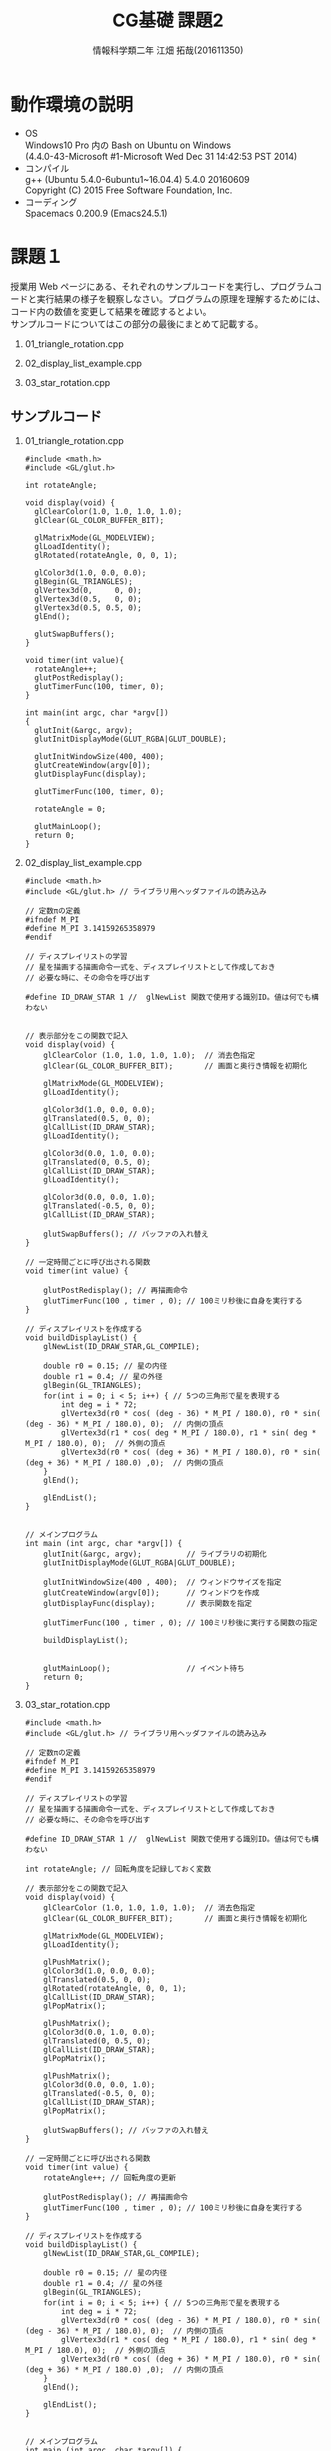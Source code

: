 # This is a Bibtex reference
#+OPTIONS: ':nil *:t -:t ::t <:t H:3 \n:t arch:headline ^:nil
#+OPTIONS: author:t broken-links:nil c:nil creator:nil
#+OPTIONS: d:(not "LOGBOOK") date:nil e:nil email:nil f:t inline:t num:t
#+OPTIONS: p:nil pri:nil prop:nil stat:t tags:t tasks:t tex:t
#+OPTIONS: timestamp:nil title:t toc:nil todo:t |:t
#+TITLE: CG基礎 課題2
#+DATE: 
#+AUTHOR: 情報科学類二年 江畑 拓哉(201611350)
#+LANGUAGE: en
#+SELECT_TAGS: export
#+EXCLUDE_TAGS: noexport
#+CREATOR: Emacs 24.5.1 (Org mode 9.1.1)
#+LATEX_CLASS: koma-article
#+LATEX_CLASS_OPTIONS: 
#+LATEX_HEADER_EXTRA: \bibliography{reference}
#+LaTeX_CLASS_OPTIONS:
#+DESCRIPTION:
#+KEYWORDS:
#+SUBTITLE:
#+STARTUP: indent overview inlineimages

* 動作環境の説明
- OS
  Windows10 Pro 内の Bash on Ubuntu on Windows
  (4.4.0-43-Microsoft #1-Microsoft Wed Dec 31 14:42:53 PST 2014)
- コンパイル
  g++ (Ubuntu 5.4.0-6ubuntu1~16.04.4) 5.4.0 20160609
  Copyright (C) 2015 Free Software Foundation, Inc.
- コーディング
  Spacemacs 0.200.9 (Emacs24.5.1)

* 課題１
  授業用 Web ページにある、それぞれのサンプルコードを実行し、プログラムコードと実行結果の様子を観察しなさい。プログラムの原理を理解するためには、コード内の数値を変更して結果を確認するとよい。
  サンプルコードについてはこの部分の最後にまとめて記載する。
 
1. 01_triangle_rotation.cpp

2. 02_display_list_example.cpp

3. 03_star_rotation.cpp 

** サンプルコード
1. 01_triangle_rotation.cpp
  #+BEGIN_SRC C++
#include <math.h>
#include <GL/glut.h>

int rotateAngle;

void display(void) {
  glClearColor(1.0, 1.0, 1.0, 1.0);
  glClear(GL_COLOR_BUFFER_BIT);

  glMatrixMode(GL_MODELVIEW);
  glLoadIdentity();
  glRotated(rotateAngle, 0, 0, 1);

  glColor3d(1.0, 0.0, 0.0);
  glBegin(GL_TRIANGLES);
  glVertex3d(0,     0, 0);
  glVertex3d(0.5,   0, 0);
  glVertex3d(0.5, 0.5, 0);
  glEnd();

  glutSwapBuffers();
}

void timer(int value){
  rotateAngle++;
  glutPostRedisplay();
  glutTimerFunc(100, timer, 0);
}

int main(int argc, char *argv[])
{
  glutInit(&argc, argv);
  glutInitDisplayMode(GLUT_RGBA|GLUT_DOUBLE);

  glutInitWindowSize(400, 400);
  glutCreateWindow(argv[0]);
  glutDisplayFunc(display);

  glutTimerFunc(100, timer, 0);

  rotateAngle = 0;

  glutMainLoop();
  return 0;
}
#+END_SRC
2. 02_display_list_example.cpp
  #+BEGIN_SRC C++
#include <math.h>
#include <GL/glut.h> // ライブラリ用ヘッダファイルの読み込み

// 定数πの定義
#ifndef M_PI
#define M_PI 3.14159265358979
#endif

// ディスプレイリストの学習
// 星を描画する描画命令一式を、ディスプレイリストとして作成しておき
// 必要な時に、その命令を呼び出す

#define ID_DRAW_STAR 1 //  glNewList 関数で使用する識別ID。値は何でも構わない


// 表示部分をこの関数で記入
void display(void) {        
	glClearColor (1.0, 1.0, 1.0, 1.0);  // 消去色指定
	glClear(GL_COLOR_BUFFER_BIT);       // 画面と奥行き情報を初期化

	glMatrixMode(GL_MODELVIEW);
	glLoadIdentity();

	glColor3d(1.0, 0.0, 0.0);
	glTranslated(0.5, 0, 0);
	glCallList(ID_DRAW_STAR);
	glLoadIdentity();

	glColor3d(0.0, 1.0, 0.0);
	glTranslated(0, 0.5, 0);
	glCallList(ID_DRAW_STAR);
	glLoadIdentity();

	glColor3d(0.0, 0.0, 1.0);
	glTranslated(-0.5, 0, 0);
	glCallList(ID_DRAW_STAR);

	glutSwapBuffers(); // バッファの入れ替え
}

// 一定時間ごとに呼び出される関数
void timer(int value) {

	glutPostRedisplay(); // 再描画命令
	glutTimerFunc(100 , timer , 0); // 100ミリ秒後に自身を実行する
}

// ディスプレイリストを作成する
void buildDisplayList() {
	glNewList(ID_DRAW_STAR,GL_COMPILE);

	double r0 = 0.15; // 星の内径
	double r1 = 0.4; // 星の外径
	glBegin(GL_TRIANGLES);
	for(int i = 0; i < 5; i++) { // 5つの三角形で星を表現する
		int deg = i * 72;
		glVertex3d(r0 * cos( (deg - 36) * M_PI / 180.0), r0 * sin( (deg - 36) * M_PI / 180.0), 0);  // 内側の頂点
		glVertex3d(r1 * cos( deg * M_PI / 180.0), r1 * sin( deg * M_PI / 180.0), 0);  // 外側の頂点
		glVertex3d(r0 * cos( (deg + 36) * M_PI / 180.0), r0 * sin( (deg + 36) * M_PI / 180.0) ,0);  // 内側の頂点
	}
	glEnd();               

	glEndList();
}


// メインプログラム
int main (int argc, char *argv[]) { 
	glutInit(&argc, argv);          // ライブラリの初期化
	glutInitDisplayMode(GLUT_RGBA|GLUT_DOUBLE);

	glutInitWindowSize(400 , 400);  // ウィンドウサイズを指定
	glutCreateWindow(argv[0]);      // ウィンドウを作成
	glutDisplayFunc(display);       // 表示関数を指定

	glutTimerFunc(100 , timer , 0); // 100ミリ秒後に実行する関数の指定

	buildDisplayList();
	

	glutMainLoop();                 // イベント待ち
	return 0;
}
  #+END_SRC
3. 03_star_rotation.cpp
   #+BEGIN_SRC C++
#include <math.h>
#include <GL/glut.h> // ライブラリ用ヘッダファイルの読み込み

// 定数πの定義
#ifndef M_PI
#define M_PI 3.14159265358979
#endif

// ディスプレイリストの学習
// 星を描画する描画命令一式を、ディスプレイリストとして作成しておき
// 必要な時に、その命令を呼び出す

#define ID_DRAW_STAR 1 //  glNewList 関数で使用する識別ID。値は何でも構わない

int rotateAngle; // 回転角度を記録しておく変数

// 表示部分をこの関数で記入
void display(void) {        
	glClearColor (1.0, 1.0, 1.0, 1.0);  // 消去色指定
	glClear(GL_COLOR_BUFFER_BIT);       // 画面と奥行き情報を初期化

	glMatrixMode(GL_MODELVIEW);
	glLoadIdentity();

	glPushMatrix();
	glColor3d(1.0, 0.0, 0.0);
	glTranslated(0.5, 0, 0);
	glRotated(rotateAngle, 0, 0, 1);
	glCallList(ID_DRAW_STAR);
	glPopMatrix();

	glPushMatrix();
	glColor3d(0.0, 1.0, 0.0);
	glTranslated(0, 0.5, 0);
	glCallList(ID_DRAW_STAR);
	glPopMatrix();

	glPushMatrix();
	glColor3d(0.0, 0.0, 1.0);
	glTranslated(-0.5, 0, 0);
	glCallList(ID_DRAW_STAR);
	glPopMatrix();

	glutSwapBuffers(); // バッファの入れ替え
}

// 一定時間ごとに呼び出される関数
void timer(int value) {
	rotateAngle++; // 回転角度の更新

	glutPostRedisplay(); // 再描画命令
	glutTimerFunc(100 , timer , 0); // 100ミリ秒後に自身を実行する
}

// ディスプレイリストを作成する
void buildDisplayList() {
	glNewList(ID_DRAW_STAR,GL_COMPILE);

	double r0 = 0.15; // 星の内径
	double r1 = 0.4; // 星の外径
	glBegin(GL_TRIANGLES);
	for(int i = 0; i < 5; i++) { // 5つの三角形で星を表現する
		int deg = i * 72;
		glVertex3d(r0 * cos( (deg - 36) * M_PI / 180.0), r0 * sin( (deg - 36) * M_PI / 180.0), 0);  // 内側の頂点
		glVertex3d(r1 * cos( deg * M_PI / 180.0), r1 * sin( deg * M_PI / 180.0), 0);  // 外側の頂点
		glVertex3d(r0 * cos( (deg + 36) * M_PI / 180.0), r0 * sin( (deg + 36) * M_PI / 180.0) ,0);  // 内側の頂点
	}
	glEnd();               

	glEndList();
}


// メインプログラム
int main (int argc, char *argv[]) { 
	glutInit(&argc, argv);          // ライブラリの初期化
	glutInitDisplayMode(GLUT_RGBA|GLUT_DOUBLE);

	glutInitWindowSize(400 , 400);  // ウィンドウサイズを指定
	glutCreateWindow(argv[0]);      // ウィンドウを作成
	glutDisplayFunc(display);       // 表示関数を指定

	glutTimerFunc(100 , timer , 0); // 100ミリ秒後に実行する関数の指定

	buildDisplayList();
	
	rotateAngle = 0;                // 変数の初期値の設定

	glutMainLoop();                 // イベント待ち
	return 0;
}
   #+END_SRC

* 課題2
　03_star_rotation.cpp を実行すると、赤い星だけがその場で回転する。このプログラムコードを改変し、3 つの星すべてが赤い星と同様にそれぞれが回転するようにし、さらに全ての星が原点（画面の中心）のまわりを回るようにしなさい（地球が自転しながら、太陽の周りを回っているイメージ）。
  
  
** コード
#+BEGIN_SRC C++
#include <math.h>
#include <GL/glut.h>

#ifndef M_PI
#define M_PI 3.14159265358979
#endif

#define ID_DRAW_STAR 1
#define ID_DRAW_STAR2 2

int  rotateAngle;

void display(void){
  glClearColor (1.0, 1.0, 1.0, 1.0);
  glClear(GL_COLOR_BUFFER_BIT);

  glMatrixMode(GL_MODELVIEW);
  glLoadIdentity();
  // *
  glPushMatrix();
  glTranslated(0, 0, 0);
  glRotated(rotateAngle, 0, 0, 1);

//1
  glPushMatrix();
  glColor3d(1.0, 0.0, 0.0);
  glTranslated(0.5, 0, 0);
  glRotated(rotateAngle, 0, 0, 1);
  glCallList(ID_DRAW_STAR);
  glPopMatrix();
//2
	glPushMatrix();
	glColor3d(0.0, 1.0, 0.0);
	glTranslated(0, 0.5, 0);
  glRotated(rotateAngle, 0, 0, 1);
  glCallList(ID_DRAW_STAR);
  glPopMatrix();
//3
  glPushMatrix();
  glColor3d(0.0, 0.0, 1.0);
  glTranslated(-0.5, 0, 0);
  glRotated(rotateAngle, 0, 0, 1);
  glCallList(ID_DRAW_STAR);
  glPopMatrix();

  glPopMatrix();
  glutSwapBuffers();
}

void timer(int value) {
	rotateAngle++;

	glutPostRedisplay();
	glutTimerFunc(100, timer, 0);
}

void buildDisplayList() {
	glNewList(ID_DRAW_STAR,GL_COMPILE);

	double r0 = 0.15;
	double r1 = 0.4;
	glBegin(GL_TRIANGLES);
	for(int i = 0; i < 5; i++) {
		int deg = i * 72;
		glVertex3d(r0 * cos( (deg - 36) * M_PI / 180.0), r0 * sin( (deg - 36) * M_PI / 180.0), 0);
		glVertex3d(r1 * cos( deg * M_PI / 180.0), r1 * sin( deg * M_PI / 180.0), 0);
		glVertex3d(r0 * cos( (deg + 36) * M_PI / 180.0), r0 * sin( (deg + 36) * M_PI / 180.0) ,0);
	}
	glEnd();

	glEndList();

  glNewList(ID_DRAW_STAR2,GL_COMPILE);

	//double r0 = 0.15;
	//double r1 = 0.4;
	glBegin(GL_TRIANGLES);
	for(int i = 0; i < 5; i++) {
		int deg = i * 72;
		glVertex3d(r0 * cos( (deg - 36) * M_PI / 180.0), r0 * sin( (deg - 36) * M_PI / 180.0), 0);
		glVertex3d(r1 * cos( deg * M_PI / 180.0), r1 * sin( deg * M_PI / 180.0), 0);
		glVertex3d(r0 * cos( (deg + 36) * M_PI / 180.0), r0 * sin( (deg + 36) * M_PI / 180.0) ,0);
	}
	glEnd();

	glEndList();
}


int main (int argc, char *argv[]) { 
	glutInit(&argc, argv);
	glutInitDisplayMode(GLUT_RGBA|GLUT_DOUBLE);

	glutInitWindowSize(400 , 400);
	glutCreateWindow(argv[0]);
	glutDisplayFunc(display);

	glutTimerFunc(100 , timer , 0);

	buildDisplayList();

	rotateAngle = 0;

	glutMainLoop();
	return 0;
}
#+END_SRC


* 課題3
  上記の課題 3 に加え、小さな黒い星が赤い星の周りをクルクル素早く回っている様子を描くようにしなさい（赤い星の図形で示された地球の周りを月が回っているイメージ）。

** コード
#+BEGIN_SRC C++
#include <math.h>
#include <GL/glut.h>

#ifndef M_PI
#define M_PI 3.14159265358979
#endif

#define ID_DRAW_STAR 1
#define ID_DRAW_STAR2 2

int  rotateAngle;

void display(void){
  glClearColor (1.0, 1.0, 1.0, 1.0);
  glClear(GL_COLOR_BUFFER_BIT);

  glMatrixMode(GL_MODELVIEW);
  glLoadIdentity();
  // *
  glPushMatrix();
  glTranslated(0, 0, 0);
  glRotated(rotateAngle, 0, 0, 1);
//1
  glPushMatrix();
  glColor3d(1.0, 0.0, 0.0);
  glTranslated(0.5, 0, 0);
  glRotated(rotateAngle, 0, 0, 1);
  glCallList(ID_DRAW_STAR);
  glPopMatrix();
//0.5 ... small star
  glPushMatrix();
  glColor3d(0.0, 0.0, 0.0);
  glTranslated(0.5, 0, 0);
  glRotated(rotateAngle * 20, 0, 0, 1);
  glTranslated(0.4,0,0);
  glRotated(rotateAngle * 3, 0, 0, 1);
  glCallList(ID_DRAW_STAR2);
  glPopMatrix();
//2
	glPushMatrix();
	glColor3d(0.0, 1.0, 0.0);
	glTranslated(0, 0.5, 0);
  glRotated(rotateAngle, 0, 0, 1);
  glCallList(ID_DRAW_STAR);
  glPopMatrix();
//3
  glPushMatrix();
  glColor3d(0.0, 0.0, 1.0);
  glTranslated(-0.5, 0, 0);
  glRotated(rotateAngle, 0, 0, 1);
  glCallList(ID_DRAW_STAR);
  glPopMatrix();

  glPopMatrix();
  glutSwapBuffers();
}

void timer(int value) {
	rotateAngle++;

	glutPostRedisplay();
	glutTimerFunc(100, timer, 0);
}

void buildDisplayList() {
	glNewList(ID_DRAW_STAR,GL_COMPILE);

	double r0 = 0.15;
	double r1 = 0.4;
	glBegin(GL_TRIANGLES);
	for(int i = 0; i < 5; i++) {
		int deg = i * 72;
		glVertex3d(r0 * cos( (deg - 36) * M_PI / 180.0), r0 * sin( (deg - 36) * M_PI / 180.0), 0);
		glVertex3d(r1 * cos( deg * M_PI / 180.0), r1 * sin( deg * M_PI / 180.0), 0);
		glVertex3d(r0 * cos( (deg + 36) * M_PI / 180.0), r0 * sin( (deg + 36) * M_PI / 180.0) ,0);
	}
	glEnd();

	glEndList();

  glNewList(ID_DRAW_STAR2,GL_COMPILE);

	//double r0 = 0.15;
	//double r1 = 0.4;
  r0 = 0.05;
  r1 = 0.1;
  double r2 = 0.2;
	glBegin(GL_TRIANGLES);
	for(int i = 0; i < 5; i++) {
		int deg = i * 72;
		glVertex3d(r0 * cos( (deg - 36) * M_PI / 180.0), r0 * sin( (deg - 36) * M_PI / 180.0), 0);
		glVertex3d(r1 * cos( deg * M_PI / 180.0), r1 * sin( deg * M_PI / 180.0), 0);
		glVertex3d(r0 * cos( (deg + 36) * M_PI / 180.0), r0 * sin( (deg + 36) * M_PI / 180.0) ,0);
	}
	glEnd();

	glEndList();

}


int main (int argc, char *argv[]) {
	glutInit(&argc, argv);
	glutInitDisplayMode(GLUT_RGBA|GLUT_DOUBLE);

	glutInitWindowSize(400, 400);
	glutCreateWindow(argv[0]);
	glutDisplayFunc(display);

	glutTimerFunc(100 , timer , 0);

	buildDisplayList();

	rotateAngle = 0;

	glutMainLoop();
	return 0;
}
#+END_SRC

* 課題4
　次の条件を満たすような、2 次元図形を画面に表示するプログラムを作成しなさい（できるだけ綺麗な、または楽しい図形を描こう）。


** コード 
#+BEGIN_SRC C++
#include <math.h>
#include <GL/glut.h>

#ifndef M_PI
#define M_PI 3.14159265358979
#endif

#define ID_DRAW_BALL 1
#define ID_DRAW_BALL2 2
#define ID_DRAW_BALL3 3
#define ID_DRAW_BOX 4

int rotateAngle;
float r;

void display(void){
  // init
  glClearColor (1.0, 1.0, 1.0, 1.0);
  glClear(GL_COLOR_BUFFER_BIT);

  glMatrixMode(GL_MODELVIEW);
  glLoadIdentity();

  glPushMatrix();
  glColor3d(1.0, 0.4, 0.4);
  glRotated(rotateAngle * 20, 0, 0, 1);
  glTranslated(r, 0, 0);
  glCallList(ID_DRAW_BALL);
  glPopMatrix();

  glPushMatrix();
  glColor3d(0.4, 1.0, 0.4);
  glRotated(rotateAngle * 20, 0, 0, 1);
  glTranslated(r/sqrt(2), r/sqrt(2), 0);
  glCallList(ID_DRAW_BALL2);
  glPopMatrix();

  glPushMatrix();
  glColor3d(0.4, 0.4, 1.0);
  glRotated(rotateAngle * 20, 0, 0, 1);
  glTranslated(0, r, 0);
  glCallList(ID_DRAW_BALL3);
  glPopMatrix();

  glPushMatrix();
  glColor3d(0.7, 0.7, 0.7);
  glRotated(rotateAngle * 20, 0, 0, 1);
  glCallList(ID_DRAW_BOX);
  glPopMatrix();

  glutSwapBuffers();
}

void timer(int value) {
  rotateAngle++;
  r += 0.01;

  glutPostRedisplay();
  glutTimerFunc(100, timer, 0);
}

void buildCircle(float r2) {
  int i, n = 200;
  double x, y = 0.5;
  glBegin(GL_POLYGON);
  for (i = 0; i < n; ++i) {
    x =  r2 * cos(2.0 * 3.14 * ((double)i/n));
    y =  r2 * sin(2.0 * 3.14 * ((double)i/n));
    glVertex3f(x, y, 0.0);
  }
  glEnd();

}

void buildDisplayList() {
  glNewList(ID_DRAW_BALL, GL_COMPILE);
  buildCircle(0.1);
  glEndList();

  glNewList(ID_DRAW_BALL2, GL_COMPILE);
  buildCircle(0.15);
  glEndList();

  glNewList(ID_DRAW_BALL3, GL_COMPILE);
  buildCircle(0.2);
  glEndList();

  glNewList(ID_DRAW_BOX, GL_COMPILE);
  glBegin(GL_QUADS);
  glVertex2d(0.1, 0.1);
  glVertex2d(0.1, -0.1);
  glVertex2d(-0.1, -0.1);
  glVertex2d(-0.1, 0.1);
  glEnd();
  glEndList();
}

int main(int argc, char *argv[]) {
  glutInit(&argc, argv);
  glutInitDisplayMode(GLUT_RGBA|GLUT_DOUBLE);

  glutInitWindowSize(400, 400);
  glutCreateWindow(argv[0]);
  glutDisplayFunc(display);

  glutTimerFunc(100, timer, 0);

  buildDisplayList();

  rotateAngle = 0;

  glutMainLoop();
  return 0;
}
#+END_SRC

* 感想
　実験の教室の人口密度が適度になっていて良いと思いました
